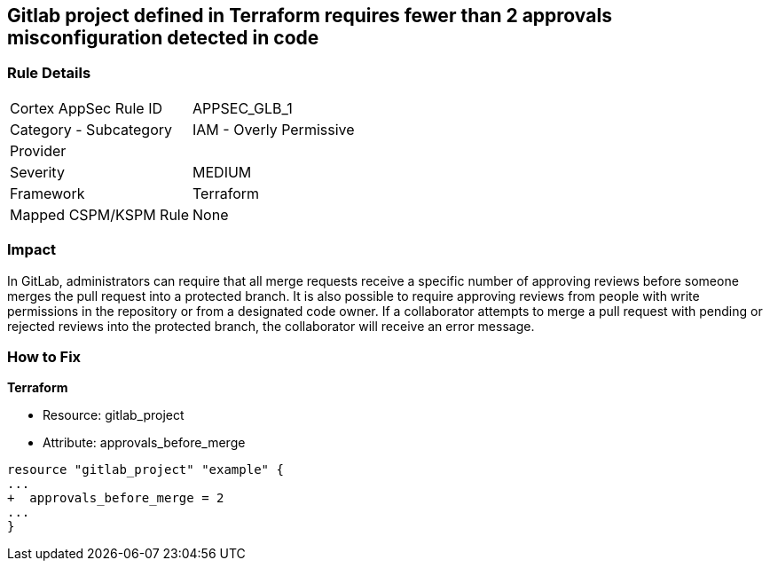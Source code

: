 == Gitlab project defined in Terraform requires fewer than 2 approvals misconfiguration detected in code
// Gitlab project merge request requires less than 2 approvals


=== Rule Details

[cols="1,2"]
|===
|Cortex AppSec Rule ID |APPSEC_GLB_1
|Category - Subcategory |IAM - Overly Permissive
|Provider |
|Severity |MEDIUM
|Framework |Terraform
|Mapped CSPM/KSPM Rule |None
|===
 



=== Impact
In GitLab, administrators can require that all merge requests receive a specific number of approving reviews before someone merges the pull request into a protected branch.
It is also possible to require approving reviews from people with write permissions in the repository or from a designated code owner.
If a collaborator attempts to merge a pull request with pending or rejected reviews into the protected branch, the collaborator will receive an error message.

=== How to Fix


*Terraform* 


* Resource: gitlab_project
* Attribute: approvals_before_merge


[source,go]
----
resource "gitlab_project" "example" {
...
+  approvals_before_merge = 2
...
}
----

